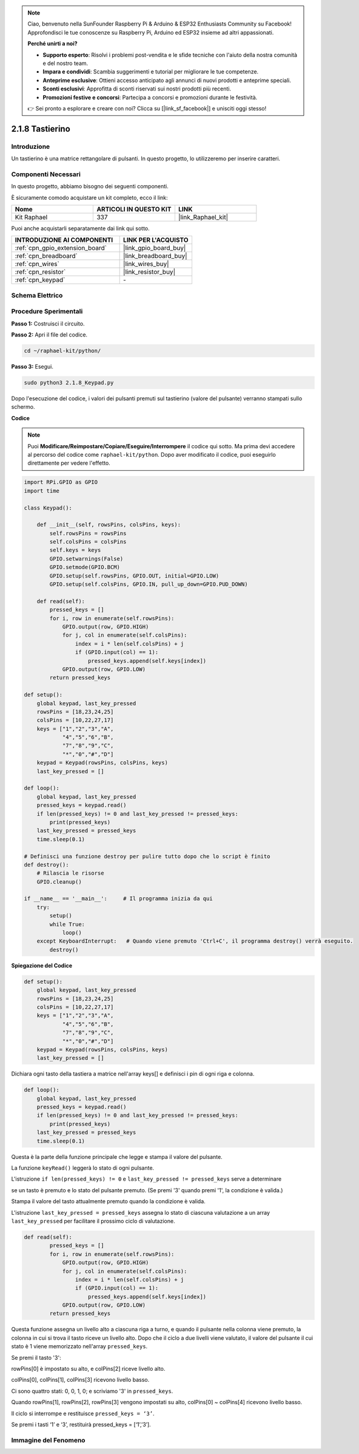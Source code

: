 .. note::

    Ciao, benvenuto nella SunFounder Raspberry Pi & Arduino & ESP32 Enthusiasts Community su Facebook! Approfondisci le tue conoscenze su Raspberry Pi, Arduino ed ESP32 insieme ad altri appassionati.

    **Perché unirti a noi?**

    - **Supporto esperto**: Risolvi i problemi post-vendita e le sfide tecniche con l'aiuto della nostra comunità e del nostro team.
    - **Impara e condividi**: Scambia suggerimenti e tutorial per migliorare le tue competenze.
    - **Anteprime esclusive**: Ottieni accesso anticipato agli annunci di nuovi prodotti e anteprime speciali.
    - **Sconti esclusivi**: Approfitta di sconti riservati sui nostri prodotti più recenti.
    - **Promozioni festive e concorsi**: Partecipa a concorsi e promozioni durante le festività.

    👉 Sei pronto a esplorare e creare con noi? Clicca su [|link_sf_facebook|] e unisciti oggi stesso!

.. _2.1.8_py:

2.1.8 Tastierino
====================

Introduzione
---------------

Un tastierino è una matrice rettangolare di pulsanti. In questo progetto, lo utilizzeremo 
per inserire caratteri.

Componenti Necessari
--------------------------------

In questo progetto, abbiamo bisogno dei seguenti componenti. 

.. image:: ../img/list_2.1.5_keypad.png

È sicuramente comodo acquistare un kit completo, ecco il link:

.. list-table::
    :widths: 20 20 20
    :header-rows: 1

    *   - Nome	
        - ARTICOLI IN QUESTO KIT
        - LINK
    *   - Kit Raphael
        - 337
        - |link_Raphael_kit|

Puoi anche acquistarli separatamente dai link qui sotto.

.. list-table::
    :widths: 30 20
    :header-rows: 1

    *   - INTRODUZIONE AI COMPONENTI
        - LINK PER L'ACQUISTO

    *   - :ref:`cpn_gpio_extension_board`
        - |link_gpio_board_buy|
    *   - :ref:`cpn_breadboard`
        - |link_breadboard_buy|
    *   - :ref:`cpn_wires`
        - |link_wires_buy|
    *   - :ref:`cpn_resistor`
        - |link_resistor_buy|
    *   - :ref:`cpn_keypad`
        - \-

Schema Elettrico
--------------------

.. image:: ../img/image315.png


.. image:: ../img/image316.png


Procedure Sperimentali
--------------------------

**Passo 1:** Costruisci il circuito.

.. image:: ../img/image186.png

**Passo 2:** Apri il file del codice.

.. raw:: html

   <run></run>

.. code-block:: 

    cd ~/raphael-kit/python/

**Passo 3:** Esegui.

.. raw:: html

   <run></run>

.. code-block:: 

    sudo python3 2.1.8_Keypad.py

Dopo l'esecuzione del codice, i valori dei pulsanti premuti sul tastierino (valore del 
pulsante) verranno stampati sullo schermo.

**Codice**

.. note::

    Puoi **Modificare/Reimpostare/Copiare/Eseguire/Interrompere** il codice qui sotto. Ma prima devi accedere al percorso del codice come ``raphael-kit/python``. Dopo aver modificato il codice, puoi eseguirlo direttamente per vedere l'effetto.


.. raw:: html

    <run></run>

.. code-block:: python

    import RPi.GPIO as GPIO
    import time

    class Keypad():

        def __init__(self, rowsPins, colsPins, keys):
            self.rowsPins = rowsPins
            self.colsPins = colsPins
            self.keys = keys
            GPIO.setwarnings(False)
            GPIO.setmode(GPIO.BCM)
            GPIO.setup(self.rowsPins, GPIO.OUT, initial=GPIO.LOW)
            GPIO.setup(self.colsPins, GPIO.IN, pull_up_down=GPIO.PUD_DOWN)

        def read(self):
            pressed_keys = []
            for i, row in enumerate(self.rowsPins):
                GPIO.output(row, GPIO.HIGH)
                for j, col in enumerate(self.colsPins):
                    index = i * len(self.colsPins) + j
                    if (GPIO.input(col) == 1):
                        pressed_keys.append(self.keys[index])
                GPIO.output(row, GPIO.LOW)
            return pressed_keys

    def setup():
        global keypad, last_key_pressed
        rowsPins = [18,23,24,25]
        colsPins = [10,22,27,17]
        keys = ["1","2","3","A",
                "4","5","6","B",
                "7","8","9","C",
                "*","0","#","D"]
        keypad = Keypad(rowsPins, colsPins, keys)
        last_key_pressed = []

    def loop():
        global keypad, last_key_pressed
        pressed_keys = keypad.read()
        if len(pressed_keys) != 0 and last_key_pressed != pressed_keys:
            print(pressed_keys)
        last_key_pressed = pressed_keys
        time.sleep(0.1)

    # Definisci una funzione destroy per pulire tutto dopo che lo script è finito
    def destroy():
        # Rilascia le risorse
        GPIO.cleanup() 

    if __name__ == '__main__':     # Il programma inizia da qui
        try:
            setup()
            while True:
                loop()
        except KeyboardInterrupt:   # Quando viene premuto 'Ctrl+C', il programma destroy() verrà eseguito.
            destroy()

**Spiegazione del Codice**

.. code-block:: python

    def setup():
        global keypad, last_key_pressed
        rowsPins = [18,23,24,25]
        colsPins = [10,22,27,17]
        keys = ["1","2","3","A",
                "4","5","6","B",
                "7","8","9","C",
                "*","0","#","D"]
        keypad = Keypad(rowsPins, colsPins, keys)
        last_key_pressed = []

Dichiara ogni tasto della tastiera a matrice nell'array keys[] e definisci i 
pin di ogni riga e colonna.

.. code-block:: python

    def loop():
        global keypad, last_key_pressed
        pressed_keys = keypad.read()
        if len(pressed_keys) != 0 and last_key_pressed != pressed_keys:
            print(pressed_keys)
        last_key_pressed = pressed_keys
        time.sleep(0.1)

Questa è la parte della funzione principale che legge e stampa il valore del pulsante.

La funzione ``keyRead()`` leggerà lo stato di ogni pulsante.

L'istruzione ``if len(pressed_keys) != 0`` e ``last_key_pressed != pressed_keys`` serve a determinare

se un tasto è premuto e lo stato del pulsante premuto. (Se premi \'3\' quando premi \'1\', la condizione è valida.)

Stampa il valore del tasto attualmente premuto quando la condizione è valida.

L'istruzione ``last_key_pressed = pressed_keys`` assegna lo stato di ciascuna valutazione 
a un array ``last_key_pressed`` per facilitare il prossimo ciclo di valutazione.

.. code-block:: python

    def read(self):
            pressed_keys = []
            for i, row in enumerate(self.rowsPins):
                GPIO.output(row, GPIO.HIGH)
                for j, col in enumerate(self.colsPins):
                    index = i * len(self.colsPins) + j
                    if (GPIO.input(col) == 1):
                        pressed_keys.append(self.keys[index])
                GPIO.output(row, GPIO.LOW)
            return pressed_keys

Questa funzione assegna un livello alto a ciascuna riga a turno, e quando il pulsante 
nella colonna viene premuto, la colonna in cui si trova il tasto riceve un livello alto. 
Dopo che il ciclo a due livelli viene valutato, il valore del pulsante il cui stato è 1 
viene memorizzato nell'array ``pressed_keys``.

Se premi il tasto '3':

.. image:: ../img/image187.png


rowPins[0] è impostato su alto, e colPins[2] riceve livello alto.

colPins[0], colPins[1], colPins[3] ricevono livello basso.

Ci sono quattro stati: 0, 0, 1, 0; e scriviamo \'3\' in ``pressed_keys``.

Quando rowPins[1], rowPins[2], rowPins[3] vengono impostati su alto, colPins[0] ~ colPins[4] ricevono livello basso.

Il ciclo si interrompe e restituisce ``pressed_keys = ‘3’``.

Se premi i tasti ‘1’ e ‘3’, restituirà pressed_keys = [‘1’,’3’].

Immagine del Fenomeno
------------------------

.. image:: ../img/image188.jpeg


